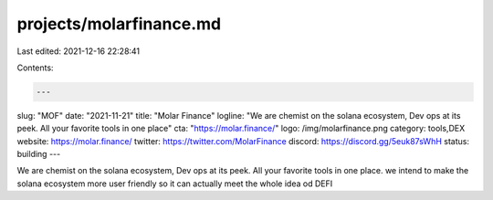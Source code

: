 projects/molarfinance.md
========================

Last edited: 2021-12-16 22:28:41

Contents:

.. code-block:: md

    ---
slug: "MOF"
date: "2021-11-21"
title: "Molar Finance"
logline: "We are chemist on the solana ecosystem, Dev ops at its peek. All your favorite tools in one place"
cta: "https://molar.finance/"
logo: /img/molarfinance.png
category: tools,DEX
website: https://molar.finance/
twitter: https://twitter.com/MolarFinance
discord: https://discord.gg/5euk87sWhH
status: building
---

We are chemist on the solana ecosystem, Dev ops at its peek. All your favorite tools in one place. we intend to make the solana ecosystem more user friendly so it can actually meet the whole idea od DEFI


